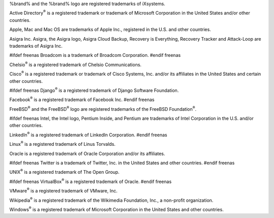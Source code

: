 %brand% and the %brand% logo are registered trademarks of iXsystems.

Active Directory\ :sup:`®` is a registered trademark or trademark of
Microsoft Corporation in the United States and/or other countries.

Apple, Mac and Mac OS are trademarks of Apple Inc., registered in the
U.S. and other countries.

Asigra Inc. Asigra, the Asigra logo, Asigra Cloud Backup, Recovery is
Everything, Recovery Tracker and Attack-Loop are trademarks of Asigra Inc.

#ifdef freenas
Broadcom is a trademark of Broadcom Corporation.
#endif freenas

Chelsio\ :sup:`®` is a registered trademark of Chelsio Communications.

Cisco\ :sup:`®` is a registered trademark or trademark of Cisco
Systems, Inc. and/or its affiliates in the United States and certain
other countries.

#ifdef freenas
Django\ :sup:`®` is a registered trademark of Django Software
Foundation.

Facebook\ :sup:`®` is a registered trademark of Facebook Inc.
#endif freenas

FreeBSD\ :sup:`®` and the FreeBSD\ :sup:`®` logo are registered
trademarks of the FreeBSD Foundation\ :sup:`®`.

#ifdef freenas
Intel, the Intel logo, Pentium Inside, and Pentium are trademarks of
Intel Corporation in the U.S. and/or other countries.

LinkedIn\ :sup:`®` is a registered trademark of LinkedIn Corporation.
#endif freenas

Linux\ :sup:`®` is a registered trademark of Linus Torvalds.

Oracle is a registered trademark of Oracle Corporation and/or its
affiliates.

#ifdef freenas
Twitter is a trademark of Twitter, Inc. in the United States and other
countries.
#endif freenas

UNIX\ :sup:`®` is a registered trademark of The Open Group.

#ifdef freenas
VirtualBox\ :sup:`®` is a registered trademark of Oracle.
#endif freenas

VMware\ :sup:`®` is a registered trademark of VMware, Inc.

Wikipedia\ :sup:`®` is a registered trademark of the Wikimedia
Foundation, Inc., a non-profit organization.

Windows\ :sup:`®` is a registered trademark of Microsoft Corporation
in the United States and other countries.
